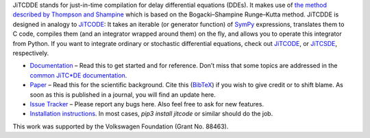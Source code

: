 JiTCDDE stands for just-in-time compilation for delay differential equations (DDEs). It makes use of `the method described by Thompson and Shampine <http://dx.doi.org/10.1016/S0168-9274(00)00055-6>`_ which is based on the Bogacki–Shampine Runge–Kutta method.
JiTCDDE is designed in analogy to `JiTCODE <http://github.com/neurophysik/jitcode>`_:
It takes an iterable (or generator function) of `SymPy <http://www.sympy.org/>`_ expressions, translates them to C code, compiles them (and an integrator wrapped around them) on the fly, and allows you to operate this integrator from Python.
If you want to integrate ordinary or stochastic differential equations, check out
`JiTCODE <http://github.com/neurophysik/jitcode>`_, or
`JiTCSDE <http://github.com/neurophysik/jitcsde>`_, respectively.

* `Documentation <http://jitcdde.readthedocs.io>`_ – Read this to get started and for reference. Don’t miss that some topics are addressed in the `common JiTC*DE documentation <http://jitcde-common.readthedocs.io>`_.

* `Paper <http://arxiv.org/abs/1711.09886>`_ – Read this for the scientific background. Cite this (`BibTeX <https://raw.githubusercontent.com/neurophysik/jitcxde_common/master/citeme.bib>`_) if you wish to give credit or to shift blame. As soon as this is published in a journal, you will find an update here.

* `Issue Tracker <http://github.com/neurophysik/jitcdde/issues>`_ – Please report any bugs here. Also feel free to ask for new features.

* `Installation instructions <http://jitcde-common.readthedocs.io/#installation>`_. In most cases, `pip3 install jitcode` or similar should do the job.

This work was supported by the Volkswagen Foundation (Grant No. 88463).

